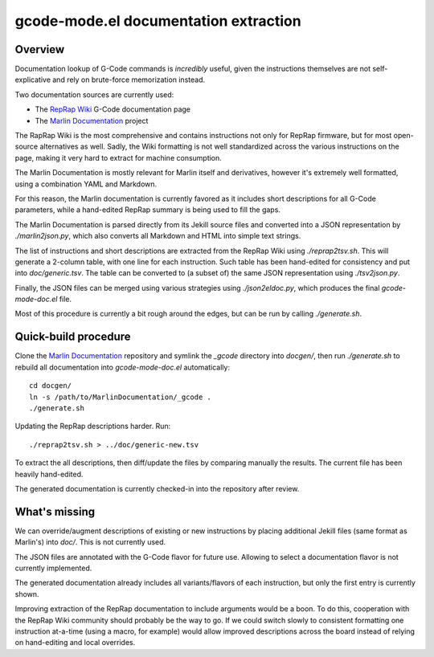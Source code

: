 gcode-mode.el documentation extraction
======================================

Overview
--------

Documentation lookup of G-Code commands is *incredibly* useful, given
the instructions themselves are not self-explicative and rely on
brute-force memorization instead.

Two documentation sources are currently used:

- The `RepRap Wiki`_ G-Code documentation page
- The `Marlin Documentation`_ project

The RapRap Wiki is the most comprehensive and contains instructions not
only for RepRap firmware, but for most open-source alternatives as well.
Sadly, the Wiki formatting is not well standardized across the various
instructions on the page, making it very hard to extract for machine
consumption.

The Marlin Documentation is mostly relevant for Marlin itself and
derivatives, however it's extremely well formatted, using a combination
YAML and Markdown.

For this reason, the Marlin documentation is currently favored as it
includes short descriptions for all G-Code parameters, while a
hand-edited RepRap summary is being used to fill the gaps.

The Marlin Documentation is parsed directly from its Jekill source files
and converted into a JSON representation by `./marlin2json.py`, which
also converts all Markdown and HTML into simple text strings.

The list of instructions and short descriptions are extracted from the
RepRap Wiki using `./reprap2tsv.sh`. This will generate a 2-column
table, with one line for each instruction. Such table has been
hand-edited for consistency and put into `doc/generic.tsv`. The table
can be converted to (a subset of) the same JSON representation using
`./tsv2json.py`.

Finally, the JSON files can be merged using various strategies using
`./json2eldoc.py`, which produces the final `gcode-mode-doc.el` file.

Most of this procedure is currently a bit rough around the edges, but
can be run by calling `./generate.sh`.


Quick-build procedure
---------------------

Clone the `Marlin Documentation`_ repository and symlink the `_gcode`
directory into `docgen/`, then run `./generate.sh` to rebuild all
documentation into `gcode-mode-doc.el` automatically::

  cd docgen/
  ln -s /path/to/MarlinDocumentation/_gcode .
  ./generate.sh

Updating the RepRap descriptions harder. Run::

  ./reprap2tsv.sh > ../doc/generic-new.tsv

To extract the all descriptions, then diff/update the files by comparing
manually the results. The current file has been heavily hand-edited.

The generated documentation is currently checked-in into the repository
after review.


What's missing
--------------

We can override/augment descriptions of existing or new instructions by
placing additional Jekill files (same format as Marlin's) into `doc/`.
This is not currently used.

The JSON files are annotated with the G-Code flavor for future use.
Allowing to select a documentation flavor is not currently implemented.

The generated documentation already includes all variants/flavors of
each instruction, but only the first entry is currently shown.

Improving extraction of the RepRap documentation to include arguments
would be a boon. To do this, cooperation with the RepRap Wiki community
should probably be the way to go. If we could switch slowly to
consistent formatting one instruction at-a-time (using a macro, for
example) would allow improved descriptions across the board instead of
relying on hand-editing and local overrides.


.. _RepRap Wiki: https://reprap.org/wiki/G-code
.. _Marlin Documentation: https://github.com/MarlinFirmware/MarlinDocumentation/
